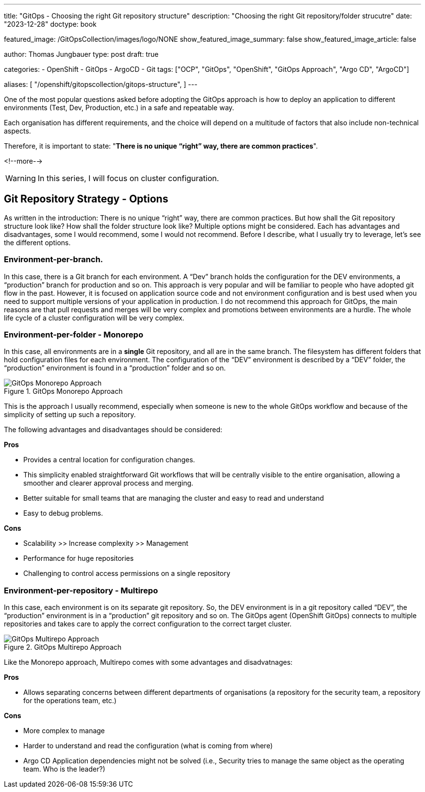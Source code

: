 --- 
title: "GitOps - Choosing the right Git repository structure"
description: "Choosing the right Git repository/folder strucutre"
date: "2023-12-28"
doctype: book

featured_image: /GitOpsCollection/images/logo/NONE
show_featured_image_summary: false
show_featured_image_article: false

author: Thomas Jungbauer
type: post
draft: true

categories:
   - OpenShift
   - GitOps
   - ArgoCD
   - Git
tags: ["OCP", "GitOps", "OpenShift", "GitOps Approach", "Argo CD", "ArgoCD"] 

aliases: [ 
	 "/openshift/gitopscollection/gitops-structure",
] 
---

:imagesdir: /GitOpsCollection/images/2_repostructure
:icons: font
:toc:

One of the most popular questions asked before adopting the GitOps approach is how to deploy an application to different environments (Test, Dev, Production, etc.) in a safe and repeatable way.
 
Each organisation has different requirements, and the choice will depend on a multitude of factors that also include non-technical aspects.

Therefore, it is important to state: "*There is no unique “right” way, there are common practices*".

<!--more--> 

WARNING: In this series, I will focus on cluster configuration.

== Git Repository Strategy - Options

As written in the introduction: There is no unique “right” way, there are common practices. But how shall the Git repository structure look like? How shall the folder structure look like? Multiple options might be considered. Each has advantages and disadvantages, some I would recommend, some I would not recommend. 
Before I describe, what I usually try to leverage, let's see the different options.

=== Environment-per-branch. 

In this case, there is a Git branch for each environment. A “Dev” branch holds the configuration for the DEV environments, a “production” branch for production and so on. This approach is very popular and will be familiar to people who have adopted git flow in the past. However, it is focused on application source code and not environment configuration and is best used when you need to support multiple versions of your application in production. I do not recommend this approach for GitOps, the main reasons are that pull requests and merges will be very complex and promotions between environments are a hurdle. The whole life cycle of a cluster configuration will be very complex. 

=== Environment-per-folder - Monorepo

In this case, all environments are in a *single* Git repository, and all are in the same branch. The filesystem has different folders that hold configuration files for each environment. The configuration of the “DEV” environment is described by a “DEV” folder, the “production” environment is found in a “production” folder and so on. 

.GitOps Monorepo Approach
image::monorepo.png[GitOps Monorepo Approach]

This is the approach I usually recommend, especially when someone is new to the whole GitOps workflow and because of the simplicity of setting up such a repository. 

The following advantages and disadvantages should be considered:

*Pros*

- Provides a central location for configuration changes.
- This simplicity enabled straightforward Git workflows that will be centrally visible to the entire organisation, allowing a smoother and clearer approval process and merging.
- Better suitable for small teams that are managing the cluster and easy to read and understand
- Easy to debug problems.

*Cons*

- Scalability >> Increase complexity >> Management
- Performance for huge repositories
- Challenging to control access permissions on a single repository


=== Environment-per-repository - Multirepo 

In this case, each environment is on its separate git repository. So, the DEV environment is in a git repository called “DEV”, the “production” environment is in a “production” git repository and so on. The GitOps agent (OpenShift GitOps) connects to multiple repositories and takes care to apply the correct configuration to the correct target cluster.

.GitOps Multirepo Approach
image::multirepo.png[GitOps Multirepo Approach]

Like the Monorepo approach, Multirepo comes with some advantages and disadvatnages:

*Pros*

- Allows separating concerns between different departments of organisations (a repository for the security team, a repository for the operations team, etc.)

*Cons*

- More complex to manage
- Harder to understand and read the configuration (what is coming from where)
- Argo CD Application dependencies might not be solved (i.e., Security tries to manage the same object as the operating team. Who is the leader?)

